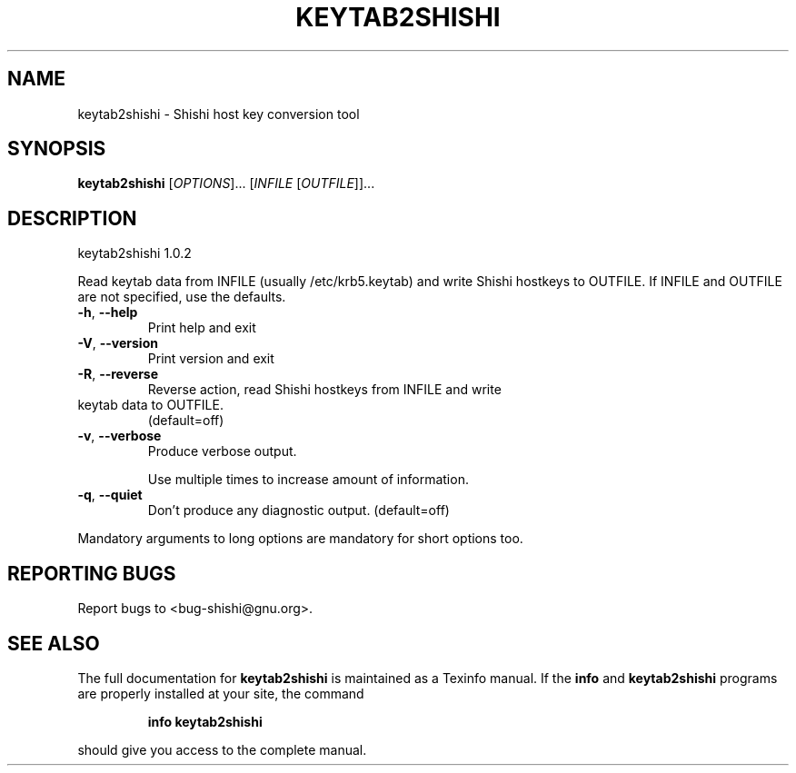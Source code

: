.\" DO NOT MODIFY THIS FILE!  It was generated by help2man 1.40.10.
.TH KEYTAB2SHISHI "1" "April 2013" "keytab2shishi 1.0.2" "User Commands"
.SH NAME
keytab2shishi \- Shishi host key conversion tool
.SH SYNOPSIS
.B keytab2shishi
[\fIOPTIONS\fR]... [\fIINFILE \fR[\fIOUTFILE\fR]]...
.SH DESCRIPTION
keytab2shishi 1.0.2
.PP
Read keytab data from INFILE (usually /etc/krb5.keytab) and
write Shishi hostkeys to OUTFILE.  If INFILE and OUTFILE are not
specified, use the defaults.
.TP
\fB\-h\fR, \fB\-\-help\fR
Print help and exit
.TP
\fB\-V\fR, \fB\-\-version\fR
Print version and exit
.TP
\fB\-R\fR, \fB\-\-reverse\fR
Reverse action, read Shishi hostkeys from INFILE and write
.TP
keytab data to OUTFILE.
(default=off)
.TP
\fB\-v\fR, \fB\-\-verbose\fR
Produce verbose output.
.IP
Use multiple times to increase amount of information.
.TP
\fB\-q\fR, \fB\-\-quiet\fR
Don't produce any diagnostic output.
(default=off)
.PP
Mandatory arguments to long options are mandatory for short options too.
.SH "REPORTING BUGS"
Report bugs to <bug\-shishi@gnu.org>.
.SH "SEE ALSO"
The full documentation for
.B keytab2shishi
is maintained as a Texinfo manual.  If the
.B info
and
.B keytab2shishi
programs are properly installed at your site, the command
.IP
.B info keytab2shishi
.PP
should give you access to the complete manual.
